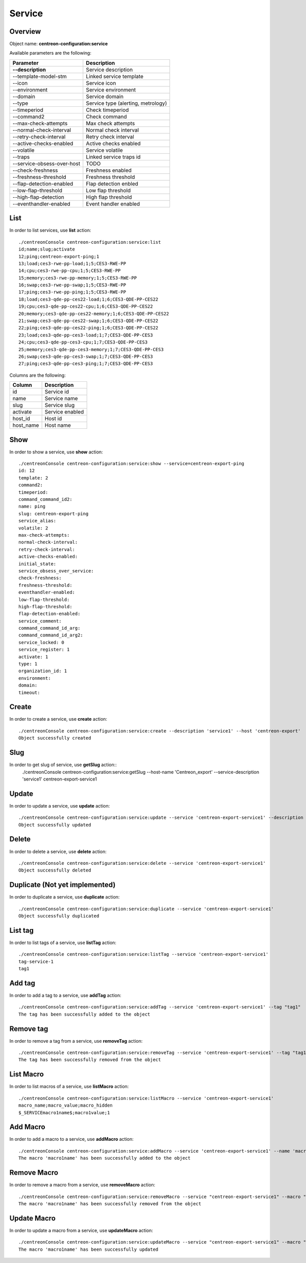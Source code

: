 Service
=======

Overview
--------

Object name: **centreon-configuration:service**

Available parameters are the following:

===================================== ================================
Parameter                             Description
===================================== ================================
**--description**                     Service description

--template-model-stm                  Linked service template

--icon                                Service icon

--environment                         Service environment

--domain                              Service domain

--type                                Service type (alerting, metrology)

--timeperiod                          Check timeperiod

--command2                            Check command

--max-check-attempts                  Max check attempts

--normal-check-interval               Normal check interval

--retry-check-interval                Retry check interval

--active-checks-enabled               Active checks enabled

--volatile                            Service volatile

--traps                               Linked service traps id

--service-obsess-over-host            TODO

--check-freshness                     Freshness enabled

--freshness-threshold                 Freshness threshold

--flap-detection-enabled              Flap detection enbled

--low-flap-threshold                  Low flap threshold

--high-flap-detection                 High flap threshold

--eventhandler-enabled                Event handler enabled
===================================== ================================

List
----

In order to list services, use **list** action::

  ./centreonConsole centreon-configuration:service:list
  id;name;slug;activate
  12;ping;centreon-export-ping;1
  13;load;ces3-rwe-pp-load;1;5;CES3-RWE-PP
  14;cpu;ces3-rwe-pp-cpu;1;5;CES3-RWE-PP
  15;memory;ces3-rwe-pp-memory;1;5;CES3-RWE-PP
  16;swap;ces3-rwe-pp-swap;1;5;CES3-RWE-PP
  17;ping;ces3-rwe-pp-ping;1;5;CES3-RWE-PP
  18;load;ces3-qde-pp-ces22-load;1;6;CES3-QDE-PP-CES22
  19;cpu;ces3-qde-pp-ces22-cpu;1;6;CES3-QDE-PP-CES22
  20;memory;ces3-qde-pp-ces22-memory;1;6;CES3-QDE-PP-CES22
  21;swap;ces3-qde-pp-ces22-swap;1;6;CES3-QDE-PP-CES22
  22;ping;ces3-qde-pp-ces22-ping;1;6;CES3-QDE-PP-CES22
  23;load;ces3-qde-pp-ces3-load;1;7;CES3-QDE-PP-CES3
  24;cpu;ces3-qde-pp-ces3-cpu;1;7;CES3-QDE-PP-CES3
  25;memory;ces3-qde-pp-ces3-memory;1;7;CES3-QDE-PP-CES3
  26;swap;ces3-qde-pp-ces3-swap;1;7;CES3-QDE-PP-CES3
  27;ping;ces3-qde-pp-ces3-ping;1;7;CES3-QDE-PP-CES3


Columns are the following:

============================== ==========================
Column                         Description
============================== ==========================
id                             Service id

name                           Service name

slug                           Service slug

activate                       Service enabled

host_id                        Host id

host_name                      Host name
============================== ==========================

Show
----

In order to show a service, use **show** action::

  ./centreonConsole centreon-configuration:service:show --service=centreon-export-ping
  id: 12
  template: 2
  command2: 
  timeperiod: 
  command_command_id2: 
  name: ping
  slug: centreon-export-ping
  service_alias: 
  volatile: 2
  max-check-attempts: 
  normal-check-interval: 
  retry-check-interval: 
  active-checks-enabled: 
  initial_state: 
  service_obsess_over_service: 
  check-freshness: 
  freshness-threshold: 
  eventhandler-enabled: 
  low-flap-threshold: 
  high-flap-threshold: 
  flap-detection-enabled: 
  service_comment: 
  command_command_id_arg: 
  command_command_id_arg2: 
  service_locked: 0
  service_register: 1
  activate: 1
  type: 1
  organization_id: 1
  environment: 
  domain: 
  timeout:

Create
------

In order to create a service, use **create** action::

  ./centreonConsole centreon-configuration:service:create --description 'service1' --host 'centreon-export'
  Object successfully created

Slug
----
In order to get slug of service, use **getSlug** action::
  ./centreonConsole centreon-configuration:service:getSlug --host-name 'Centreon_export' --service-description 'service1'
  centreon-export-service1


Update
------

In order to update a service, use **update** action::

  ./centreonConsole centreon-configuration:service:update --service 'centreon-export-service1' --description 'service2'
  Object successfully updated

Delete
------

In order to delete a service, use **delete** action::

  ./centreonConsole centreon-configuration:service:delete --service 'centreon-export-service1'
  Object successfully deleted

Duplicate (Not yet implemented)
-------------------------------

In order to duplicate a service, use **duplicate** action::

  ./centreonConsole centreon-configuration:service:duplicate --service 'centreon-export-service1'
  Object successfully duplicated

List tag
--------

In order to list tags of a service, use **listTag** action::

  ./centreonConsole centreon-configuration:service:listTag --service 'centreon-export-service1'
  tag-service-1
  tag1

Add tag
-------

In order to add a tag to a service, use **addTag** action::

  ./centreonConsole centreon-configuration:service:addTag --service 'centreon-export-service1' --tag "tag1"
  The tag has been successfully added to the object

Remove tag
----------

In order to remove a tag from a service, use **removeTag** action::

  ./centreonConsole centreon-configuration:service:removeTag --service 'centreon-export-service1' --tag "tag1"
  The tag has been successfully removed from the object


List Macro
----------

In order to list macros of a service, use **listMacro** action::

  ./centreonConsole centreon-configuration:service:listMacro --service 'centreon-export-service1'
  macro_name;macro_value;macro_hidden
  $_SERVICEmacro1name$;macro1value;1

Add Macro
---------

In order to add a macro to a service, use **addMacro** action::

  ./centreonConsole centreon-configuration:service:addMacro --service 'centreon-export-service1' --name 'macro1name' --value 'macro1value' --hidden '0'
  The macro 'macro1name' has been successfully added to the object

Remove Macro
------------

In order to remove a macro from a service, use **removeMacro** action::

  ./centreonConsole centreon-configuration:service:removeMacro --service "centreon-export-service1" --macro "macro1name"
  The macro 'macro1name' has been successfully removed from the object

Update Macro
------------

In order to update a macro from a service, use **updateMacro** action::

  ./centreonConsole centreon-configuration:service:updateMacro --service "centreon-export-service1" --macro "macro1name" --value "macro1newvalue" --name "macro1newname" --hidden "1"
  The macro 'macro1name' has been successfully updated

